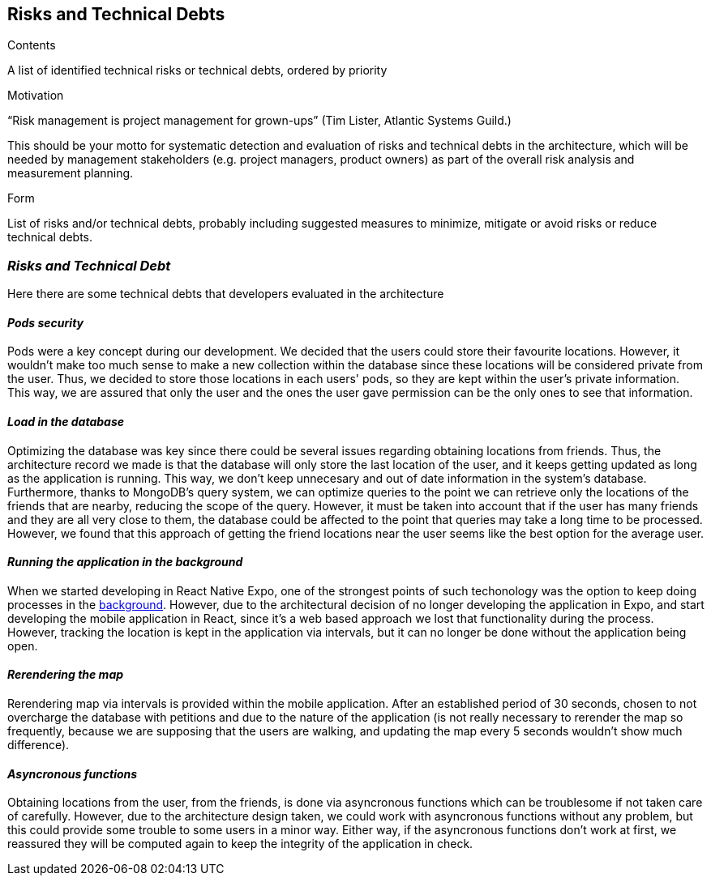 [[section-technical-risks]]
== Risks and Technical Debts


[role="arc42help"]
****
.Contents
A list of identified technical risks or technical debts, ordered by priority

.Motivation
“Risk management is project management for grown-ups” (Tim Lister, Atlantic Systems Guild.) 

This should be your motto for systematic detection and evaluation of risks and technical debts in the architecture, which will be needed by management stakeholders (e.g. project managers, product owners) as part of the overall risk analysis and measurement planning.

.Form
List of risks and/or technical debts, probably including suggested measures to minimize, mitigate or avoid risks or reduce technical debts.
****

=== _Risks and Technical Debt_

Here there are some technical debts that developers evaluated in the architecture

==== _Pods security_

Pods were a key concept during our development. We decided that the users could store their favourite locations. However, it wouldn't make too much sense to make a new collection within the database since these locations will be considered private from the user. Thus, we decided to store those locations in each users' pods, so they are kept within the user's private information. This way, we are assured that only the user and the ones the user gave permission can be the only ones to see that information. 

==== _Load in the database_

Optimizing the database was key since there could be several issues regarding obtaining locations from friends. Thus, the architecture record we made is that the database will only store the last location of the user, and it keeps getting updated as long as the application is running. This way, we don't keep unnecesary and out of date information in the system's database. Furthermore, thanks to MongoDB's query system, we can optimize queries to the point we can retrieve only the locations of the friends that are nearby, reducing the scope of the query. However, it must be taken into account that if the user has many friends and they are all very close to them, the database could be affected to the point that queries may take a long time to be processed. However, we found that this approach of getting the friend locations near the user seems like the best option for the average user.

==== _Running the application in the background_

When we started developing in React Native Expo, one of the strongest points of such techonology was the option to keep doing processes in the https://docs.expo.io/versions/v40.0.0/sdk/task-manager/[background]. However, due to the architectural decision of no longer developing the application in Expo, and start developing the mobile application in React, since it's a web based approach we lost that functionality during the process. However, tracking the location is kept in the application via intervals, but it can no longer be done without the application being open.

==== _Rerendering the map_

Rerendering map via intervals is provided within the mobile application. After an established period of 30 seconds, chosen to not overcharge the database with petitions and due to the nature of the application (is not really necessary to rerender the map so frequently, because we are supposing that the users are walking, and updating the map every 5 seconds wouldn't show much difference). 

==== _Asyncronous functions_

Obtaining locations from the user, from the friends, is done via asyncronous functions which can be troublesome if not taken care of carefully. However, due to the architecture design taken, we could work with asyncronous functions without any problem, but this could provide some trouble to some users in a minor way. Either way, if the asyncronous functions don't work at first, we reassured they will be computed again to keep the integrity of the application in check.

